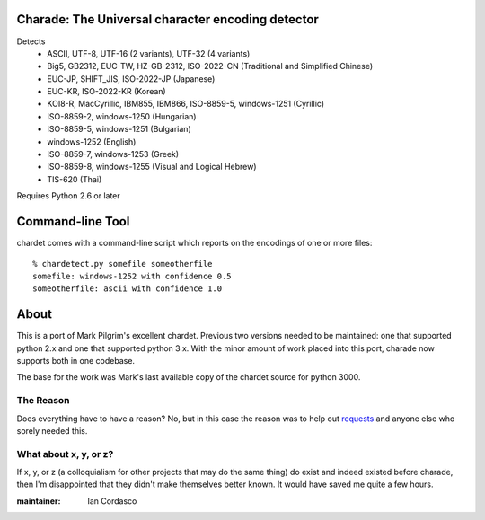 Charade: The Universal character encoding detector
--------------------------------------------------

Detects
 - ASCII, UTF-8, UTF-16 (2 variants), UTF-32 (4 variants)
 - Big5, GB2312, EUC-TW, HZ-GB-2312, ISO-2022-CN (Traditional and Simplified Chinese)
 - EUC-JP, SHIFT_JIS, ISO-2022-JP (Japanese)
 - EUC-KR, ISO-2022-KR (Korean)
 - KOI8-R, MacCyrillic, IBM855, IBM866, ISO-8859-5, windows-1251 (Cyrillic)
 - ISO-8859-2, windows-1250 (Hungarian)
 - ISO-8859-5, windows-1251 (Bulgarian)
 - windows-1252 (English)
 - ISO-8859-7, windows-1253 (Greek)
 - ISO-8859-8, windows-1255 (Visual and Logical Hebrew)
 - TIS-620 (Thai)

Requires Python 2.6 or later

Command-line Tool
-----------------

chardet comes with a command-line script which reports on the encodings of one
or more files::

    % chardetect.py somefile someotherfile
    somefile: windows-1252 with confidence 0.5
    someotherfile: ascii with confidence 1.0

About
-----

This is a port of Mark Pilgrim's excellent chardet. Previous two versions 
needed to be maintained: one that supported python 2.x and one that supported 
python 3.x. With the minor amount of work placed into this port, charade now 
supports both in one codebase.

The base for the work was Mark's last available copy of the chardet source for 
python 3000.

The Reason
~~~~~~~~~~

Does everything have to have a reason? No, but in this case the reason was to 
help out `requests <http://python-requests.org>`_ and anyone else who sorely 
needed this.

What about x, y, or z?
~~~~~~~~~~~~~~~~~~~~~~

If x, y, or z (a colloquialism for other projects that may do the same thing) 
do exist and indeed existed before charade, then I'm disappointed that they 
didn't make themselves better known. It would have saved me quite a few hours.


:maintainer: Ian Cordasco
